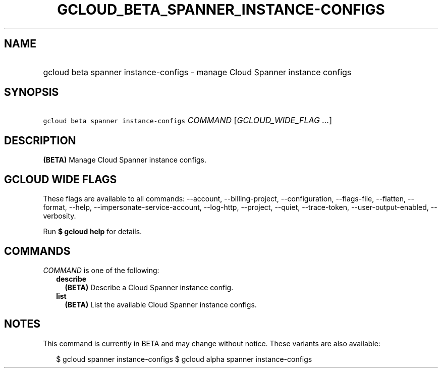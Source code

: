 
.TH "GCLOUD_BETA_SPANNER_INSTANCE\-CONFIGS" 1



.SH "NAME"
.HP
gcloud beta spanner instance\-configs \- manage Cloud Spanner instance configs



.SH "SYNOPSIS"
.HP
\f5gcloud beta spanner instance\-configs\fR \fICOMMAND\fR [\fIGCLOUD_WIDE_FLAG\ ...\fR]



.SH "DESCRIPTION"

\fB(BETA)\fR Manage Cloud Spanner instance configs.



.SH "GCLOUD WIDE FLAGS"

These flags are available to all commands: \-\-account, \-\-billing\-project,
\-\-configuration, \-\-flags\-file, \-\-flatten, \-\-format, \-\-help,
\-\-impersonate\-service\-account, \-\-log\-http, \-\-project, \-\-quiet,
\-\-trace\-token, \-\-user\-output\-enabled, \-\-verbosity.

Run \fB$ gcloud help\fR for details.



.SH "COMMANDS"

\f5\fICOMMAND\fR\fR is one of the following:

.RS 2m
.TP 2m
\fBdescribe\fR
\fB(BETA)\fR Describe a Cloud Spanner instance config.

.TP 2m
\fBlist\fR
\fB(BETA)\fR List the available Cloud Spanner instance configs.


.RE
.sp

.SH "NOTES"

This command is currently in BETA and may change without notice. These variants
are also available:

.RS 2m
$ gcloud spanner instance\-configs
$ gcloud alpha spanner instance\-configs
.RE

